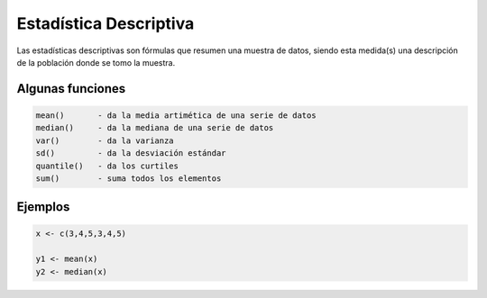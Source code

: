Estadística Descriptiva
=======================

Las estadísticas descriptivas son fórmulas que resumen una muestra de datos, siendo esta medida(s) una descripción de la población donde se tomo la muestra.  

Algunas funciones
-----------------

.. code:: R

   mean() 	- da la media artimética de una serie de datos
   median() 	- da la mediana de una serie de datos
   var()	- da la varianza
   sd()		- da la desviación estándar
   quantile()	- da los curtiles
   sum()	- suma todos los elementos

Ejemplos
--------

.. code:: R

   x <- c(3,4,5,3,4,5)
   
   y1 <- mean(x)
   y2 <- median(x)


 

